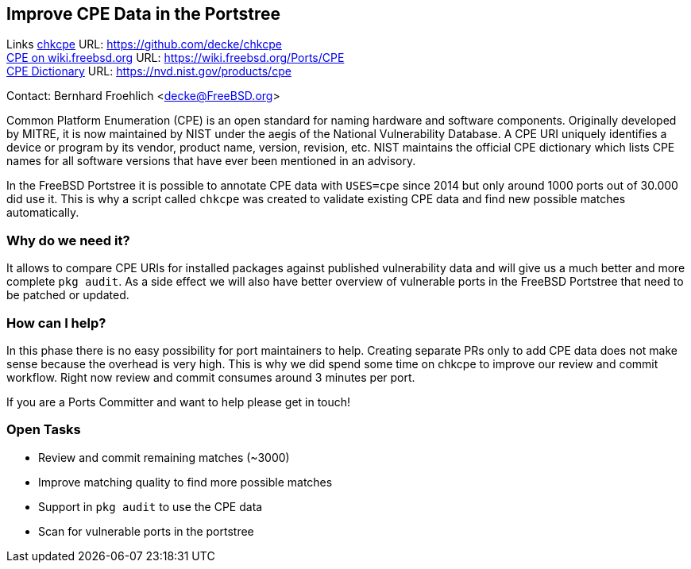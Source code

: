 == Improve CPE Data in the Portstree

Links
link:https://github.com/decke/chkcpe[chkcpe] URL: link:https://github.com/decke/chkcpe[https://github.com/decke/chkcpe] +
link:https://wiki.freebsd.org/Ports/CPE[CPE on wiki.freebsd.org] URL: link:https://wiki.freebsd.org/Ports/CPE[https://wiki.freebsd.org/Ports/CPE] +
link:https://nvd.nist.gov/products/cpe[CPE Dictionary] URL: link:https://nvd.nist.gov/products/cpe[https://nvd.nist.gov/products/cpe] +

Contact: Bernhard Froehlich <decke@FreeBSD.org>  

Common Platform Enumeration (CPE) is an open standard for naming
hardware and software components. Originally developed by MITRE,
it is now maintained by NIST under the aegis of the National
Vulnerability Database.
A CPE URI uniquely identifies a device or program by its vendor,
product name, version, revision, etc. NIST maintains the official
CPE dictionary which lists CPE names for all software versions
that have ever been mentioned in an advisory.

In the FreeBSD Portstree it is possible to annotate CPE data with
`USES=cpe` since 2014 but only around 1000 ports out of 30.000 did
use it. This is why a script called `chkcpe` was created to
validate existing CPE data and find new possible matches
automatically.

=== Why do we need it?

It allows to compare CPE URIs for installed packages against
published vulnerability data and will give us a much better and
more complete `pkg audit`. As a side effect we will also have
better overview of vulnerable ports in the FreeBSD Portstree that
need to be patched or updated.

=== How can I help?

In this phase there is no easy possibility for port maintainers to
help. Creating separate PRs only to add CPE data does not make
sense because the overhead is very high. This is why we did spend
some time on chkcpe to improve our review and commit workflow.
Right now review and commit consumes around 3 minutes per port.

If you are a Ports Committer and want to help please get in touch!

=== Open Tasks

* Review and commit remaining matches (~3000)
* Improve matching quality to find more possible matches
* Support in `pkg audit` to use the CPE data
* Scan for vulnerable ports in the portstree
 
